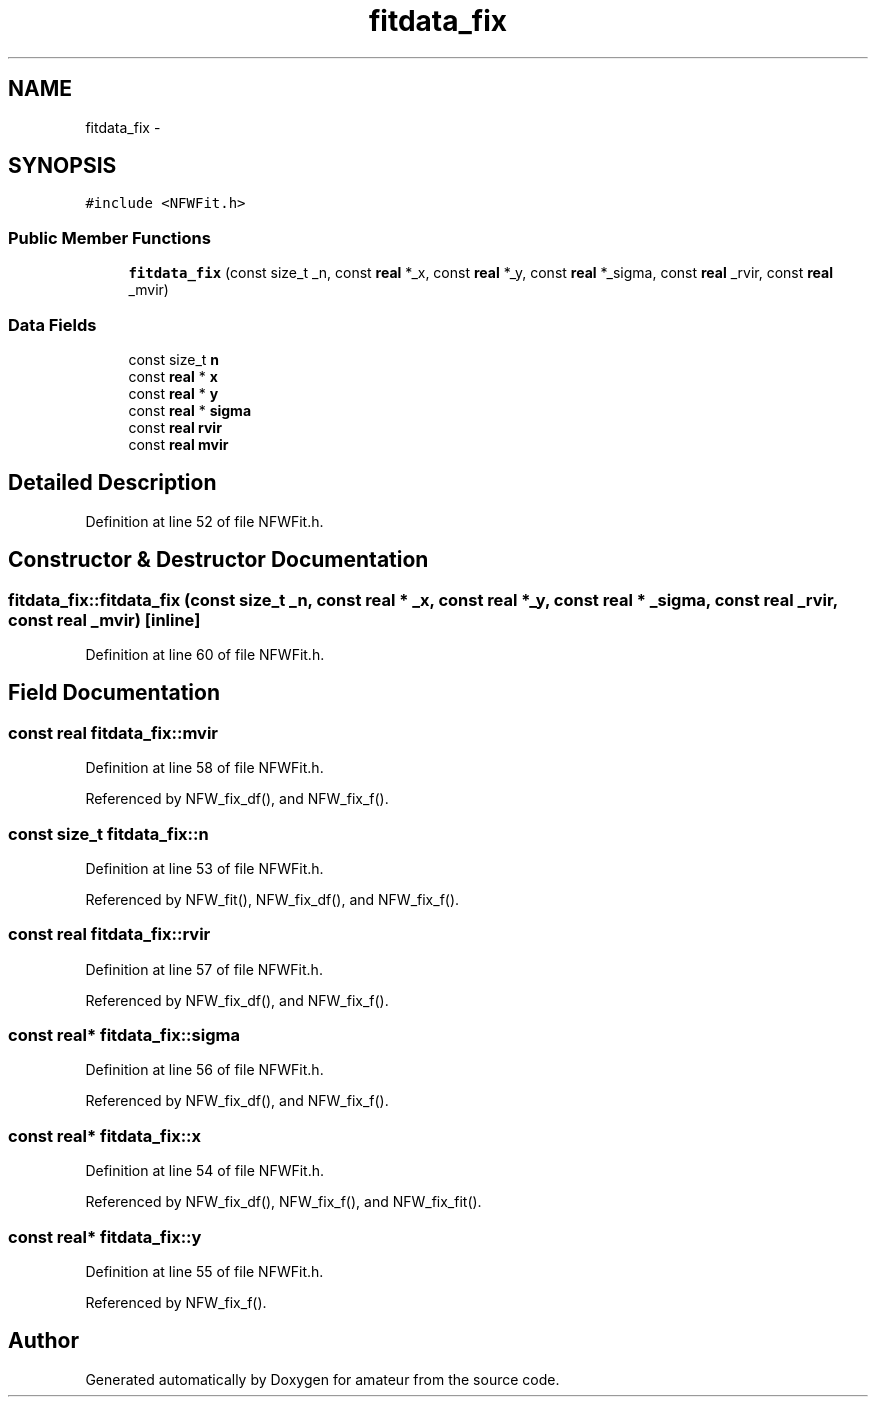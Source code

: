 .TH "fitdata_fix" 3 "10 May 2010" "Version 0.1" "amateur" \" -*- nroff -*-
.ad l
.nh
.SH NAME
fitdata_fix \- 
.SH SYNOPSIS
.br
.PP
.PP
\fC#include <NFWFit.h>\fP
.SS "Public Member Functions"

.in +1c
.ti -1c
.RI "\fBfitdata_fix\fP (const size_t _n, const \fBreal\fP *_x, const \fBreal\fP *_y, const \fBreal\fP *_sigma, const \fBreal\fP _rvir, const \fBreal\fP _mvir)"
.br
.in -1c
.SS "Data Fields"

.in +1c
.ti -1c
.RI "const size_t \fBn\fP"
.br
.ti -1c
.RI "const \fBreal\fP * \fBx\fP"
.br
.ti -1c
.RI "const \fBreal\fP * \fBy\fP"
.br
.ti -1c
.RI "const \fBreal\fP * \fBsigma\fP"
.br
.ti -1c
.RI "const \fBreal\fP \fBrvir\fP"
.br
.ti -1c
.RI "const \fBreal\fP \fBmvir\fP"
.br
.in -1c
.SH "Detailed Description"
.PP 
Definition at line 52 of file NFWFit.h.
.SH "Constructor & Destructor Documentation"
.PP 
.SS "fitdata_fix::fitdata_fix (const size_t _n, const \fBreal\fP * _x, const \fBreal\fP * _y, const \fBreal\fP * _sigma, const \fBreal\fP _rvir, const \fBreal\fP _mvir)\fC [inline]\fP"
.PP
Definition at line 60 of file NFWFit.h.
.SH "Field Documentation"
.PP 
.SS "const \fBreal\fP \fBfitdata_fix::mvir\fP"
.PP
Definition at line 58 of file NFWFit.h.
.PP
Referenced by NFW_fix_df(), and NFW_fix_f().
.SS "const size_t \fBfitdata_fix::n\fP"
.PP
Definition at line 53 of file NFWFit.h.
.PP
Referenced by NFW_fit(), NFW_fix_df(), and NFW_fix_f().
.SS "const \fBreal\fP \fBfitdata_fix::rvir\fP"
.PP
Definition at line 57 of file NFWFit.h.
.PP
Referenced by NFW_fix_df(), and NFW_fix_f().
.SS "const \fBreal\fP* \fBfitdata_fix::sigma\fP"
.PP
Definition at line 56 of file NFWFit.h.
.PP
Referenced by NFW_fix_df(), and NFW_fix_f().
.SS "const \fBreal\fP* \fBfitdata_fix::x\fP"
.PP
Definition at line 54 of file NFWFit.h.
.PP
Referenced by NFW_fix_df(), NFW_fix_f(), and NFW_fix_fit().
.SS "const \fBreal\fP* \fBfitdata_fix::y\fP"
.PP
Definition at line 55 of file NFWFit.h.
.PP
Referenced by NFW_fix_f().

.SH "Author"
.PP 
Generated automatically by Doxygen for amateur from the source code.
